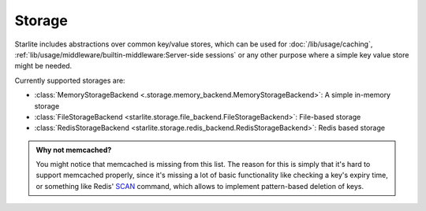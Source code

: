 Storage
=======

Starlite includes abstractions over common key/value stores, which can be used for
:doc:`/lib/usage/caching`, :ref:`lib/usage/middleware/builtin-middleware:Server-side sessions` or any other purpose
where a simple key value store might be needed.

Currently supported storages are:

- :class:`MemoryStorageBackend <.storage.memory_backend.MemoryStorageBackend>`: A simple in-memory storage
- :class:`FileStorageBackend <starlite.storage.file_backend.FileStorageBackend>`: File-based storage
- :class:`RedisStorageBackend <starlite.storage.redis_backend.RedisStorageBackend>`: Redis based storage

.. admonition:: Why not memcached?
    :class: info

    You might notice that memcached is missing from this list. The reason for this is simply that it's hard to support
    memcached properly, since it's missing a lot of basic functionality like checking a key's expiry time, or something
    like Redis' `SCAN <https://redis.io/commands/scan/>`_ command, which allows to implement pattern-based deletion of
    keys.
